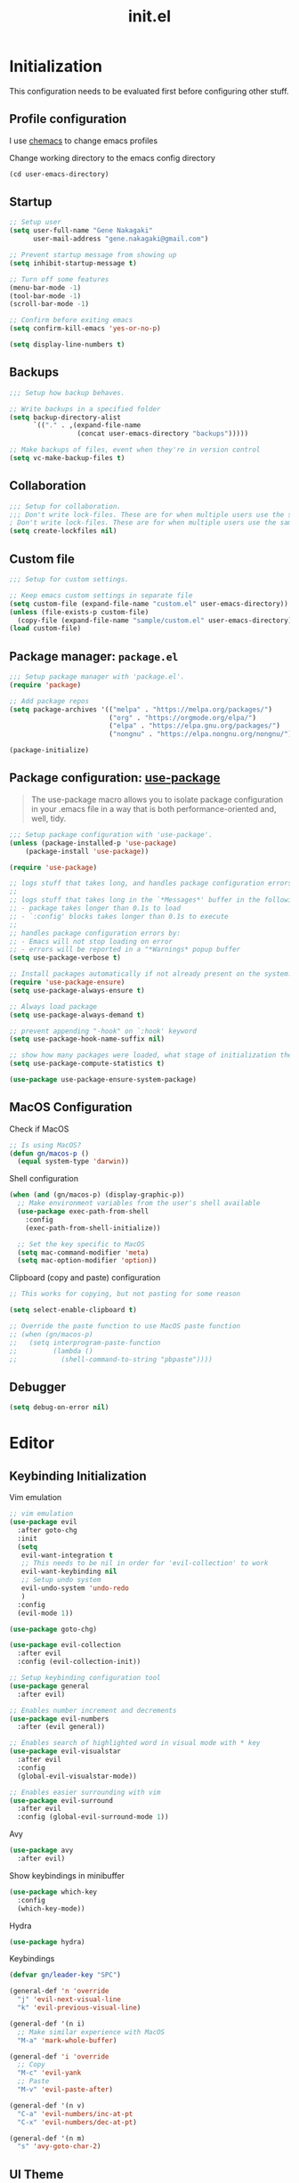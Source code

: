 #+title: init.el
#+property: header-args: emacs-lisp :tangle ./init.el :mkdirp yes
#+startup: show5levels

* Initialization
This configuration needs to be evaluated first before configuring other stuff.

** Profile configuration
I use [[https://github.com/plexus/chemacs2][chemacs]] to change emacs profiles

Change working directory to the emacs config directory
#+begin_src emacs-lisp :tangle yes
  (cd user-emacs-directory)
#+end_src

** Startup

#+begin_src emacs-lisp :tangle yes
  ;; Setup user
  (setq user-full-name "Gene Nakagaki"
        user-mail-address "gene.nakagaki@gmail.com")

  ;; Prevent startup message from showing up
  (setq inhibit-startup-message t)

  ;; Turn off some features
  (menu-bar-mode -1)
  (tool-bar-mode -1)
  (scroll-bar-mode -1)

  ;; Confirm before exiting emacs
  (setq confirm-kill-emacs 'yes-or-no-p)

  (setq display-line-numbers t)
#+end_src

** Backups
#+begin_src emacs-lisp :tangle yes
;;; Setup how backup behaves.

;; Write backups in a specified folder
(setq backup-directory-alist
      `(("." . ,(expand-file-name
                 (concat user-emacs-directory "backups")))))

;; Make backups of files, event when they're in version control
(setq vc-make-backup-files t)
#+end_src

** Collaboration
#+begin_src emacs-lisp :tangle yes
;;; Setup for collaboration.
;;; Don't write lock-files. These are for when multiple users use the same file at once
; Don't write lock-files. These are for when multiple users use the same file at once
(setq create-lockfiles nil)
#+end_src

** Custom file
#+begin_src emacs-lisp :tangle yes
;;; Setup for custom settings.

;; Keep emacs custom settings in separate file
(setq custom-file (expand-file-name "custom.el" user-emacs-directory))
(unless (file-exists-p custom-file)
  (copy-file (expand-file-name "sample/custom.el" user-emacs-directory) custom-file))
(load custom-file)
#+end_src

** Package manager: ~package.el~
#+begin_src emacs-lisp :tangle yes
;;; Setup package manager with 'package.el'.
(require 'package)

;; Add package repos
(setq package-archives '(("melpa" . "https://melpa.org/packages/")
                         ("org" . "https://orgmode.org/elpa/")
                         ("elpa" . "https://elpa.gnu.org/packages/")
                         ("nongnu" . "https://elpa.nongnu.org/nongnu/")))

(package-initialize)
#+end_src
** Package configuration: [[https://github.com/jwiegley/use-package][use-package]]
#+begin_quote
The use-package macro allows you to isolate package configuration in your .emacs file in a way that is both performance-oriented and, well, tidy.
#+end_quote

#+begin_src emacs-lisp :tangle yes
  ;;; Setup package configuration with 'use-package'.
  (unless (package-installed-p 'use-package)
      (package-install 'use-package))

  (require 'use-package)

  ;; logs stuff that takes long, and handles package configuration errors.
  ;;
  ;; logs stuff that takes long in the `*Messages*' buffer in the following conditions:
  ;; - package takes longer than 0.1s to load
  ;; - `:config' blocks takes longer than 0.1s to execute
  ;;
  ;; handles package configuration errors by:
  ;; - Emacs will not stop loading on error
  ;; - errors will be reported in a "*Warnings* popup buffer
  (setq use-package-verbose t)

  ;; Install packages automatically if not already present on the system.
  (require 'use-package-ensure)
  (setq use-package-always-ensure t)

  ;; Always load package 
  (setq use-package-always-demand t)

  ;; prevent appending "-hook" on `:hook' keyword
  (setq use-package-hook-name-suffix nil)

  ;; show how many packages were loaded, what stage of initialization they've reached, and how much aggregate time they've spent (roughly)
  (setq use-package-compute-statistics t)

  (use-package use-package-ensure-system-package)
#+end_src

** MacOS Configuration
Check if MacOS
#+begin_src emacs-lisp :tangle yes
  ;; Is using MacOS?
  (defun gn/macos-p ()
    (equal system-type 'darwin))
#+end_src

Shell configuration
#+begin_src emacs-lisp :tangle yes
  (when (and (gn/macos-p) (display-graphic-p))
    ;; Make environment variables from the user's shell available
    (use-package exec-path-from-shell
      :config
      (exec-path-from-shell-initialize))

    ;; Set the key specific to MacOS
    (setq mac-command-modifier 'meta)
    (setq mac-option-modifier 'option))
#+end_src

Clipboard (copy and paste) configuration
#+Begin_src emacs-lisp :tangle yes
  ;; This works for copying, but not pasting for some reason

  (setq select-enable-clipboard t)

  ;; Override the paste function to use MacOS paste function
  ;; (when (gn/macos-p)
  ;;   (setq interprogram-paste-function
  ;;         (lambda ()
  ;;           (shell-command-to-string "pbpaste"))))
#+end_src

** Debugger
#+begin_src emacs-lisp :tangle yes
    (setq debug-on-error nil)
#+end_src


* Editor
  
** Keybinding Initialization

Vim emulation
#+begin_src emacs-lisp :tangle yes
  ;; vim emulation
  (use-package evil
    :after goto-chg
    :init
    (setq
     evil-want-integration t
     ;; This needs to be nil in order for 'evil-collection' to work
     evil-want-keybinding nil
     ;; Setup undo system 
     evil-undo-system 'undo-redo
     )
    :config
    (evil-mode 1))

  (use-package goto-chg)

  (use-package evil-collection
    :after evil
    :config (evil-collection-init))

  ;; Setup keybinding configuration tool
  (use-package general
    :after evil)

  ;; Enables number increment and decrements
  (use-package evil-numbers
    :after (evil general))

  ;; Enables search of highlighted word in visual mode with * key
  (use-package evil-visualstar
    :after evil
    :config
    (global-evil-visualstar-mode))

  ;; Enables easier surrounding with vim
  (use-package evil-surround
    :after evil
    :config (global-evil-surround-mode 1))
#+end_src

Avy
#+begin_src emacs-lisp :tangle yes
  (use-package avy
    :after evil)
#+end_src

Show keybindings in minibuffer
#+begin_src emacs-lisp :tangle yes
  (use-package which-key
    :config
    (which-key-mode))
#+end_src

Hydra
#+begin_src emacs-lisp :tangle yes
  (use-package hydra)
#+end_src

Keybindings
#+begin_src emacs-lisp :tangle yes
  (defvar gn/leader-key "SPC")

  (general-def 'n 'override
    "j" 'evil-next-visual-line
    "k" 'evil-previous-visual-line)

  (general-def '(n i)
    ;; Make similar experience with MacOS
    "M-a" 'mark-whole-buffer)

  (general-def 'i 'override
    ;; Copy
    "M-c" 'evil-yank
    ;; Paste 
    "M-v" 'evil-paste-after)

  (general-def '(n v)
    "C-a" 'evil-numbers/inc-at-pt
    "C-x" 'evil-numbers/dec-at-pt)
  
  (general-def '(n m)
    "s" 'avy-goto-char-2)
#+end_src


** UI Theme
#+begin_src emacs-lisp :tangle yes
  ;;; Appearance
  (use-package doom-themes
    :config
    (setq
     doom-themes-enable-bold t
     doom-themes-enable-italic t 

     ;; make comments brighter
     doom-one-brighter-comments t
     doom-one-comment-bg nil)

    (load-theme 'doom-one t)

    ;; Enable flashing mode-line on errors
    (doom-themes-visual-bell-config)
    ;; or for treemacs users
    (setq doom-themes-treemacs-theme "doom-atom") ; use "doom-colors" for less minimal icon theme
    (doom-themes-treemacs-config)
    ;; Corrects (and improves) org-mode's native fontification.
    (doom-themes-org-config))
#+end_src

** File
#+begin_src emacs-lisp :tangle yes
  (defun gn/open-config-file ()
    (interactive)
    (find-file (expand-file-name "init.org" user-emacs-directory)))
#+end_src

** Editing
#+begin_src emacs-lisp :tangle yes
  ;; use spaces instead of tabs
  (setq-default indent-tabs-mode nil)
#+end_src

** Searching
#+begin_src emacs-lisp :tangle yes
  (defun gn/search-only-visible-text ()
    (setq-local search-invisible nil))
#+end_src

** Inspections
#+begin_src emacs-lisp :tangle yes
  ;;; Setup text insepctions
  (use-package flycheck
    :config
    (global-flycheck-mode)

    ;; Use the load-path of the current Emacs session for syntax checking
    (setq flycheck-emacs-lisp-load-path 'inherit))

#+end_src

Functions 
#+begin_src emacs-lisp :tangle yes
  (defun gn/disable-emacs-lisp-flycheck ()
    (setq flycheck-disabled-checkers '(emacs-lisp emacs-lisp-checkdoc)))
#+end_src

** Autocompletion
#+begin_src emacs-lisp :tangle yes
  ;; Enable Vertico
  (use-package vertico
    :config
    (vertico-mode))

  ;; Persist history over Emacs restarts. Vertico sorts by history position.
  (use-package savehist
    :config
    (savehist-mode))

  ;; Emacs 28: Hide commands in M-x which do not work in the current mode.
  ;; Vertico commands are hidden in normal buffers.
  (setq read-extended-command-predicate #'command-completion-default-include-p)

  ;; Enable recursive minibuffers
  (setq enable-recursive-minibuffers t)

  ;; Provides an orderless completion style
  (use-package orderless
    :config
    ;; Configure a custom style dispatcher (see the Consult wiki)
    ;; (setq orderless-style-dispatchers '(+orderless-consult-dispatch orderless-affix-dispatch)
    ;;       orderless-component-separator #'orderless-escapable-split-on-space)
    (setq completion-styles '(substring orderless basic)
          completion-category-defaults nil
          completion-category-overrides '((file (styles partial-completion)))
          read-file-name-completion-ignore-case t
          read-buffer-completion-ignore-case t
          completion-ignore-case t)
    (general-def 'n vertico-map
      "?" #'minibuffer-completion-help
      "M-RET" #'minibuffer-force-complete-and-exit
      "M-TAB" #'minibuffer-complete)
    )

  ;; Provides helpful annotations for completion candidates in the minibuffer
  (use-package marginalia
    :config
    (marginalia-mode))
#+end_src

In-buffer completion
#+begin_src emacs-lisp :tangle yes
  (use-package company
    :config
    (global-company-mode t))
#+end_src


** Templating
#+begin_src emacs-lisp :tangle yes
  (use-package yasnippet
    :ensure yasnippet-snippets
    :general
    (general-def 'i 
      "TAB" 'yas-insert-snippet)
    :config
    (yas-global-mode 1))
#+end_src

Add company autocompletion for yasnippet
#+begin_src emacs-lisp :tangle yes
  (defun company-mode/backend-with-yas (backend)
    (if (and (listp backend) (member 'company-yasnippet backend))
        backend
      (append (if (consp backend) backend (list backend))
              '(:with company-yasnippet))))

  (setq company-backends (mapcar #'company-mode/backend-with-yas company-backends))
#+end_src

* Modes
** Emacs preview
#+begin_src emacs-lisp :tangle yes
  (defvar gn/preview-file (expand-file-name "emacs-preview/src/preview-content.html"
                                            user-emacs-directory))

  (defun gn/preview-image (image-url)
    "Preview IMAGE-URL image."
    (with-temp-file gn/preview-file
      (progn (insert "<img src=\"" image-url "\"/>"))))
#+end_src
** Programming Language

#+begin_src emacs-lisp :tangle yes
  ;; Highlight the matching parenthesis
  (show-paren-mode t)

  ;; Color the brackets 
  (use-package rainbow-delimiters
    :ghook 'prog-mode-hook)

  ;; Adds easier shortcut for editing Lisp. 
  (use-package paredit
    :ghook ('(prog-mode-hook) #'enable-paredit-mode)
    :general
    (general-def 'i paredit-mode-map
      ;; Add matching closing parenthesis.
      "(" 'paredit-open-round
      "[" 'paredit-open-square
      "{" 'paredit-open-curly
      "<" 'paredit-open-angled)
    (general-def 'n paredit-mode-map
      :prefix gn/leader-key
      "dw" #'paredit-splice-sexp
      "s" #'paredit-forward-slurp-sexp
      "S" #'paredit-backward-slurp-sexp
      "b" #'paredit-forward-barf-sexp
      "B" #'paredit-backward-barf-sexp
      "gl" #'paredit-forward
      "gh" #'paredit-backward
      "gj" #'paredit-forward-down
      "gk" #'paredit-backward-up)
    :config 
    :diminish nil)
#+end_src

*** Emacs Lisp 
#+begin_src emacs-lisp :tangle yes
  (general-def '(n v) emacs-lisp-mode-map
    "M-/" 'comment-dwim)

  (general-def 'n emacs-lisp-mode-map
    "M-RET" 'eval-defun)

  (general-def 'v emacs-lisp-mode-map
    "M-RET" 'eval-region)
#+end_src

*** Clojure
#+begin_src emacs-lisp :tangle yes
  (use-package cider
    :ghook
    'clojure-mode-hook
    'clojurescript-mode-hook)

  (general-def 'n clojure-mode-map
    "M-RET" 'cider-eval-last-sexp)

  (general-def '(n i) clojure-mode-map
    "M-RET" 'cider-eval-defun-at-point)
#+end_src

*** JavaScript
#+begin_src emacs-lisp :tangle yes
  (setq js-indent-level 2)
#+end_src

** Git client (Magit)
#+begin_src emacs-lisp :tangle yes
  (use-package magit)

  (general-def 'n magit-status-mode-map
    ;; Magit binds the M-w to another command, so change it back to my keybinding
    "M-w" 'kill-current-buffer)

  (general-def '(n i) with-editor-mode-map
    ;; Make the M-w similar to the "close" behavior, but 'kill-current-buffer' breaks the magit process, so adjust for it 
    "M-w" 'with-editor-cancel
    "M-RET" 'with-editor-finish)
#+end_src

** Org mode
[[https://www.gnu.org/software/emacs/manual/html_mono/org.html#Conflicts][Resolve conflict with other packages]]
#+begin_src emacs-lisp :tangle yes
  (defun yas/org-very-safe-expand ()
    (let ((yas/fallback-behavior 'return-nil)) (yas/expand)))

  (defun gn/resolve-org-yasnippet-conflict ()
    "This functions resolves the conflict between Org mode and yasnippet.
  This functions should be added to the 'org-mode-hook'."
    (make-variable-buffer-local 'yas/trigger-key)
    (setq yas/trigger-key [tab])
    (add-to-list 'org-tab-first-hook 'yas/org-very-safe-expand)
    (define-key yas/keymap [tab] 'yas/next-field))

  (defun gn/open-task-inbox ()
    "Opens the task inbox file. This is where you put all the tasks."
    (interactive)
    (find-file (concat org-roam-directory "/todo.org")))
#+end_src

My functions
#+begin_src emacs-lisp :tangle yes
  (defun gn/org-dwim-at-point ()
    (interactive)
    (message "gn/org-dwim-at-point")
    (let* ((element (org-element-at-point))
           (context (org-element-context)))
      (message "org-element-at-point")
      (pp element)
      (message "org-element-context")
      (pp context)
      (message "org-element-contents")
      (pp (org-element-contents element))
      (message "org-element-type")
      (pp (org-element-type element))

      (pcase (-first-item element)
        ('paragraph (let* ((parent (org-element-property :parent paragraph)))
                      (message "at paragraph")
                      )))))
#+end_src

My org-mode functions
#+begin_src emacs-lisp :tangle yes
  (defun gn/org-fold-lines ()
    ;; This needs to be nil on order for 'toggle-truncate-lines' to work.
    (setq truncate-partial-width-windows nil)

    ;; Fold long lines.
    ;; This variable is buffer local, so it needs to be set for every buffer
    (setq truncate-lines nil))

#+end_src

#+begin_src emacs-lisp :tangle yes
  (use-package org
    :gfhook 
    #'gn/org-fold-lines
    #'gn/search-only-visible-text
    :config
    (setq
     ;; Adjust indent to heading.
     org-startup-indented t

     ;; Set org-roam directory
     org-directory "~/org-roam/"

     ;; Open src window in current window
     org-src-window-setup "current-window"

     ;; Add the org todo state changes and timestamps into the property
     org-log-into-drawer "LOGBOOK"

     ;; Add information to property when todo state changed to DONE
     org-log-done 'time

     ;; Remove clock times that are less than a minute
     org-clock-out-remove-zero-time-clocks t
     )

    ;; Disable flycheck for emacs literate configuration
    (general-add-hook 'org-src-mode-hook
                      '(gn/disable-emacs-lisp-flycheck))

    (setq org-todo-keywords
          '((sequence "TODO(t)" "DOING" "IN-REVIEW" "|" "DONE" "CANCELLED(c)")
            (sequence "WAITING(w!)" "|" "DONE")
            (sequence "DELEGATED(d)" "|" "DONE")
            (sequence "|" "CANCELLED")
            ))
    (setq org-todo-keyword-faces
          '(("TODO" . "#f1d1a2")
            ("WAITING" . "#da8548")
            ("DELEGATED" . "#da8548")
            ("IN-REVIEW" . "#da8548")
            ))

    (require 'org-clock)

    (general-add-hook 'org-after-todo-state-change-hook
                      (lambda ()
                        (let* ((todo-clocking? (and (org-clocking-p)
                                                    (< (point) org-clock-marker)
                                                    (> (org-with-wide-buffer (org-entry-end-position))
                                                       org-clock-marker))))
                          (if (s-equals? org-state "DOING")
                              (org-clock-in)
                            (when todo-clocking?
                              (org-clock-out))))))

    )
#+end_src

Vim keybinding
#+begin_src emacs-lisp :tangle yes :results none
  (use-package evil-org
    :after evil org
    :ghook 'org-mode-hook
    :config
    (require 'evil-org-agenda)
    (evil-org-set-key-theme '(navigation insert textobjects additional calendar))
    (evil-org-agenda-set-keys))
#+end_src

Org-roam
#+begin_src emacs-lisp :tangle yes
  (use-package org-roam
    :after org
    :init
    (setq org-roam-directory "~/org-roam")
    (setq org-roam-db-location (concat org-roam-directory "/org-roam.db"))
    (setq org-roam-dailies-directory "journal")
    :config
    (org-roam-db-autosync-mode)
    (setq org-roam-node-display-template "${gn-node-display}")

    (setq org-roam-capture-templates
          '(("d" "default"
              plain "%?"
              :target (file+head "./node/%<%Y%m%d%H%M%S>.org"
                                 "
  ,#+language: en
  ,#+title: ${title}

  ,* {{{title}}}")
              :immediate-finish
              :jump-to-captured)))

    (setq org-roam-dailies-capture-templates
          '(("d" "default"
             plain "*?"
             :target (file+head "%<%Y-%m-%d>.org"
                                "
  ,#+language: en
  ,#+title: %<%Y-%m-%d>

  ,* Daily routine

  ,** Morning meditation

  ,** Evening meditation

  ,* Self monitoring record
  ")
             :immediate-finish
             :jump-to-captured))))


  (cl-defmethod org-roam-node-gn-node-display ((node org-roam-node))
    "Method used to display the org-roam node in the minibuffer."
    (let ((title (org-roam-node-title node))
          (file-title (org-roam-node-file-title node)))
      (if (string= title file-title)
          title
        (concat file-title ": " title))))

  (use-package websocket
    :after org-roam)

  (use-package org-roam-ui
    :after org-roam ;; or :after org
    :config
    (setq org-roam-ui-sync-theme t
          org-roam-ui-follow t
          org-roam-ui-update-on-save t
          org-roam-ui-open-on-start t))

  (defun gn/orgroam-force-rebuild-cache ()
    "Rebuild the `org-mode' and `org-roam' cache."
    (interactive)
    (org-id-update-id-locations)
    (org-roam-db-clear-all)
    (org-roam-db-sync)
    (org-roam-update-org-id-locations))
#+end_src

#+begin_src emacs-lisp :tangle yes
  (defhydra gn/hydra-org-headline (:color pink :hint nil)
    "
  | Navigation^^           | TODO^^           |
  |------------------------+------------------|
  | _j_: next headline     |  |
  | _k_: previous headline | ^^               |
  | _h_: parent headline   | ^^               |
  | ^^                     | ^^               |
  | ^^                     | ^^               |
  | ^^                     | ^^               |
  "
    ;; Navigation
    ("j" org-next-visible-heading)
    ("k" org-previous-visible-heading)
    ("h" outline-up-heading)

    ;; Todo stuff
    ("J" org-shiftup)
    ("K" org-shiftdown)
    ("H" org-shiftleft)
    ("L" org-shiftright)

    ;; Quit
    ("q" nil "quit")
    ("<escape>" nil "quit"))

  (general-def 'n org-mode-map
    ;; General org-mode usage
    "RET" 'org-ctrl-c-ctrl-c
    "M-h" 'org-metaleft
    "M-H" 'org-shiftmetaleft
    "M-l" 'org-metaright
    "M-L" 'org-shiftmetaright)

  ;; Source mode map
  (general-def 'n org-src-mode-map
    "M-o" 'find-file
    "M-e" 'switch-to-buffer
    "M-s" 'save-buffer
    "M-w" 'org-edit-src-abort
    "M-q" 'save-buffers-kill-terminal)
#+end_src

** PlantUML
#+begin_src emacs-lisp :tangle yes
  (use-package request)

  (defun gn/preview-plantuml-image (encoded-plantuml-code)
    (let* ((image-url (concat plantuml-server-url "/png/" encoded-plantuml-code)))
      (message image-url)
      (gn/preview-image image-url)))

  (defun gn/plantuml-preview ()
    "Encodes PLANTUML-CODE to a string that can be used to generate PlantUML diagrams."
    (interactive)
    (when (eq major-mode 'plantuml-mode)
      (let* ((plantuml-code (buffer-string))
             (request-url (concat plantuml-server-url "/coder")))
        (request request-url
          :type "POST"
          :data plantuml-code
          :headers '(("Content-Type" . "text/plain"))
          :success (cl-function
                    (lambda (&key data &allow-other-keys)
                      (gn/preview-plantuml-image data))))
        )))

  (use-package plantuml-mode
    :config
    (setq plantuml-server-url "http://localhost:4700")
    (setq plantuml-exec-mode 'server)
    (setq plantuml-indent-level 4)

    (add-to-list 'org-src-lang-modes '("plantuml" . plantuml))
    (general-add-hook 'after-save-hook
                      'gn/plantuml-preview))

  (general-def '(n i) plantuml-mode-map
    "M-RET" 'gn/plantuml-preview)
#+end_src


** YAML
#+begin_src emacs-lisp :tangle yes
  (use-package yaml-mode
    :config
    (add-to-list 'auto-mode-alist
                 '("\\.yml\\'" . yaml-mode)))
#+end_src

** Docker
#+begin_src emacs-lisp :tangle yes
  (use-package docker)
#+end_src

** Dired
#+begin_src emacs-lisp :tangle yes
  (setq dired-dwim-target t)
#+end_src

* Keybindings
#+begin_src emacs-lisp :tangle yes
  (general-def '(n i)
    "M-w" 'kill-current-buffer
    "M-q" 'save-buffers-kill-terminal)

  (general-def '(n i) 'override
    "M-o" 'find-file
    "M-e" 'switch-to-buffer
    "M-s" 'save-buffer)

  (general-def 'n 'override
    :prefix gn/leader-key

    "o" '(:ignore t :wk "Open")
    "og" 'magit-list-repositories
    "on" '(org-roam-node-find :wk "Org roam node")
    "or" '(org-roam-graph :wk "Org roam graph")
    "ot" '(gn/open-task-inbox :wk "Task inbox")
    "oc" '(gn/open-config-file :wk "Config file")

    "i" '(:ignore t :wk "Insert")
    "is" '(yas-insert-snippet :wk "Insert snippet")

    "TAB" '(:ignore t :wk "Toggle")

    ";" '(pp-eval-expression :wk "Eval expression")
    )

  (general-def 'n org-mode-map
    :prefix gn/leader-key
    ;; Insert
    "in" '(org-roam-node-insert :wk "Org roam node")
    "ii" '(org-id-store-link :wk "Insert ID")
    "il" '(org-insert-link :wk "Insert link")

    ;; Toggle
    "TAB TAB" 'gn/hydra-org-headline/body
    "TAB l" 'org-toggle-link-display
    "TAB n" #'org-narrow-to-subtree
    "TAB w" #'widen)

  (general-def 'n paredit-mode-map
    :prefix gn/leader-key
    "s" #'paredit-forward-slurp-sexp
    "S" #'paredit-backward-slurp-sexp
    "b" #'paredit-forward-barf-sexp
    "B" #'paredit-backward-barf-sexp)

#+end_src

#+RESULTS:

* Configuration for Literate Emacs Config

# Local Variables:
# eval: (general-add-hook 'after-save-hook #'org-babel-tangle)
# End:
